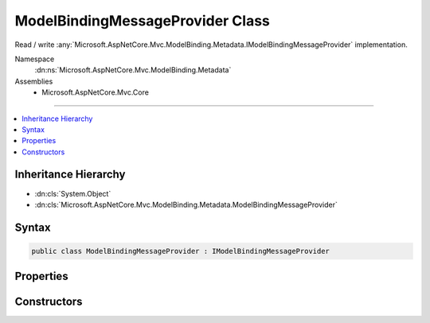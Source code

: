 

ModelBindingMessageProvider Class
=================================






Read / write :any:`Microsoft.AspNetCore.Mvc.ModelBinding.Metadata.IModelBindingMessageProvider` implementation.


Namespace
    :dn:ns:`Microsoft.AspNetCore.Mvc.ModelBinding.Metadata`
Assemblies
    * Microsoft.AspNetCore.Mvc.Core

----

.. contents::
   :local:



Inheritance Hierarchy
---------------------


* :dn:cls:`System.Object`
* :dn:cls:`Microsoft.AspNetCore.Mvc.ModelBinding.Metadata.ModelBindingMessageProvider`








Syntax
------

.. code-block:: csharp

    public class ModelBindingMessageProvider : IModelBindingMessageProvider








.. dn:class:: Microsoft.AspNetCore.Mvc.ModelBinding.Metadata.ModelBindingMessageProvider
    :hidden:

.. dn:class:: Microsoft.AspNetCore.Mvc.ModelBinding.Metadata.ModelBindingMessageProvider

Properties
----------

.. dn:class:: Microsoft.AspNetCore.Mvc.ModelBinding.Metadata.ModelBindingMessageProvider
    :noindex:
    :hidden:

    
    .. dn:property:: Microsoft.AspNetCore.Mvc.ModelBinding.Metadata.ModelBindingMessageProvider.AttemptedValueIsInvalidAccessor
    
        
        :rtype: System.Func<System.Func`3>{System.String<System.String>, System.String<System.String>, System.String<System.String>}
    
        
        .. code-block:: csharp
    
            public Func<string, string, string> AttemptedValueIsInvalidAccessor
            {
                get;
                set;
            }
    
    .. dn:property:: Microsoft.AspNetCore.Mvc.ModelBinding.Metadata.ModelBindingMessageProvider.MissingBindRequiredValueAccessor
    
        
        :rtype: System.Func<System.Func`2>{System.String<System.String>, System.String<System.String>}
    
        
        .. code-block:: csharp
    
            public Func<string, string> MissingBindRequiredValueAccessor
            {
                get;
                set;
            }
    
    .. dn:property:: Microsoft.AspNetCore.Mvc.ModelBinding.Metadata.ModelBindingMessageProvider.MissingKeyOrValueAccessor
    
        
        :rtype: System.Func<System.Func`1>{System.String<System.String>}
    
        
        .. code-block:: csharp
    
            public Func<string> MissingKeyOrValueAccessor
            {
                get;
                set;
            }
    
    .. dn:property:: Microsoft.AspNetCore.Mvc.ModelBinding.Metadata.ModelBindingMessageProvider.UnknownValueIsInvalidAccessor
    
        
        :rtype: System.Func<System.Func`2>{System.String<System.String>, System.String<System.String>}
    
        
        .. code-block:: csharp
    
            public Func<string, string> UnknownValueIsInvalidAccessor
            {
                get;
                set;
            }
    
    .. dn:property:: Microsoft.AspNetCore.Mvc.ModelBinding.Metadata.ModelBindingMessageProvider.ValueIsInvalidAccessor
    
        
        :rtype: System.Func<System.Func`2>{System.String<System.String>, System.String<System.String>}
    
        
        .. code-block:: csharp
    
            public Func<string, string> ValueIsInvalidAccessor
            {
                get;
                set;
            }
    
    .. dn:property:: Microsoft.AspNetCore.Mvc.ModelBinding.Metadata.ModelBindingMessageProvider.ValueMustBeANumberAccessor
    
        
        :rtype: System.Func<System.Func`2>{System.String<System.String>, System.String<System.String>}
    
        
        .. code-block:: csharp
    
            public Func<string, string> ValueMustBeANumberAccessor
            {
                get;
                set;
            }
    
    .. dn:property:: Microsoft.AspNetCore.Mvc.ModelBinding.Metadata.ModelBindingMessageProvider.ValueMustNotBeNullAccessor
    
        
        :rtype: System.Func<System.Func`2>{System.String<System.String>, System.String<System.String>}
    
        
        .. code-block:: csharp
    
            public Func<string, string> ValueMustNotBeNullAccessor
            {
                get;
                set;
            }
    

Constructors
------------

.. dn:class:: Microsoft.AspNetCore.Mvc.ModelBinding.Metadata.ModelBindingMessageProvider
    :noindex:
    :hidden:

    
    .. dn:constructor:: Microsoft.AspNetCore.Mvc.ModelBinding.Metadata.ModelBindingMessageProvider.ModelBindingMessageProvider()
    
        
    
        
        Initializes a new instance of the :any:`Microsoft.AspNetCore.Mvc.ModelBinding.Metadata.ModelBindingMessageProvider` class.
    
        
    
        
        .. code-block:: csharp
    
            public ModelBindingMessageProvider()
    
    .. dn:constructor:: Microsoft.AspNetCore.Mvc.ModelBinding.Metadata.ModelBindingMessageProvider.ModelBindingMessageProvider(Microsoft.AspNetCore.Mvc.ModelBinding.Metadata.ModelBindingMessageProvider)
    
        
    
        
        Initializes a new instance of the :any:`Microsoft.AspNetCore.Mvc.ModelBinding.Metadata.ModelBindingMessageProvider` class based on
        <em>originalProvider</em>.
    
        
    
        
        :param originalProvider: The :any:`Microsoft.AspNetCore.Mvc.ModelBinding.Metadata.ModelBindingMessageProvider` to duplicate.
        
        :type originalProvider: Microsoft.AspNetCore.Mvc.ModelBinding.Metadata.ModelBindingMessageProvider
    
        
        .. code-block:: csharp
    
            public ModelBindingMessageProvider(ModelBindingMessageProvider originalProvider)
    

